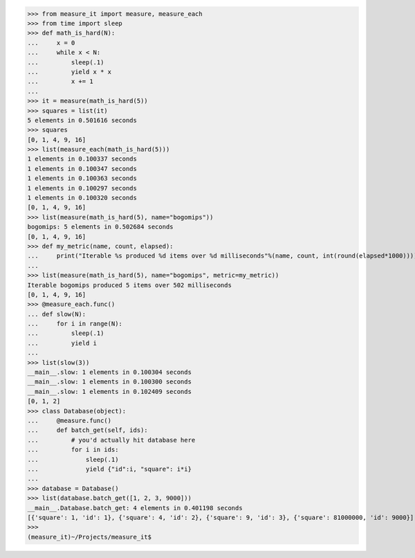 >>> from measure_it import measure, measure_each
>>> from time import sleep
>>> def math_is_hard(N):
...     x = 0
...     while x < N:
...         sleep(.1)
...         yield x * x
...         x += 1
... 
>>> it = measure(math_is_hard(5))
>>> squares = list(it)
5 elements in 0.501616 seconds
>>> squares
[0, 1, 4, 9, 16]
>>> list(measure_each(math_is_hard(5)))
1 elements in 0.100337 seconds
1 elements in 0.100347 seconds
1 elements in 0.100363 seconds
1 elements in 0.100297 seconds
1 elements in 0.100320 seconds
[0, 1, 4, 9, 16]
>>> list(measure(math_is_hard(5), name="bogomips"))
bogomips: 5 elements in 0.502684 seconds
[0, 1, 4, 9, 16]
>>> def my_metric(name, count, elapsed):
...     print("Iterable %s produced %d items over %d milliseconds"%(name, count, int(round(elapsed*1000))))
... 
>>> list(measure(math_is_hard(5), name="bogomips", metric=my_metric))
Iterable bogomips produced 5 items over 502 milliseconds
[0, 1, 4, 9, 16]
>>> @measure_each.func()
... def slow(N):
...     for i in range(N):
...         sleep(.1)
...         yield i
... 
>>> list(slow(3))
__main__.slow: 1 elements in 0.100304 seconds
__main__.slow: 1 elements in 0.100300 seconds
__main__.slow: 1 elements in 0.102409 seconds
[0, 1, 2]
>>> class Database(object):
...     @measure.func()
...     def batch_get(self, ids):
...         # you'd actually hit database here
...         for i in ids:
...             sleep(.1)
...             yield {"id":i, "square": i*i}
... 
>>> database = Database()
>>> list(database.batch_get([1, 2, 3, 9000]))
__main__.Database.batch_get: 4 elements in 0.401198 seconds
[{'square': 1, 'id': 1}, {'square': 4, 'id': 2}, {'square': 9, 'id': 3}, {'square': 81000000, 'id': 9000}]
>>> 
(measure_it)~/Projects/measure_it$ 
